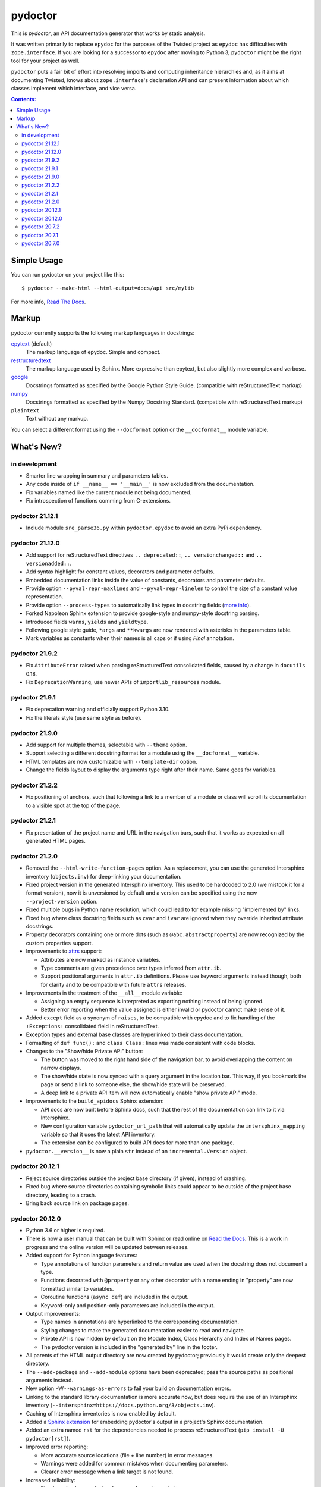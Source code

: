 pydoctor
--------

.. image:: https://travis-ci.org/twisted/pydoctor.svg?branch=tox-travis-2
  :target: https://travis-ci.org/twisted/pydoctor

.. image:: https://codecov.io/gh/twisted/pydoctor/branch/master/graph/badge.svg
  :target: https://codecov.io/gh/twisted/pydoctor

.. image:: https://img.shields.io/badge/-documentation-blue
  :target: https://pydoctor.readthedocs.io/

This is *pydoctor*, an API documentation generator that works by
static analysis.

It was written primarily to replace ``epydoc`` for the purposes of the
Twisted project as ``epydoc`` has difficulties with ``zope.interface``.
If you are looking for a successor to ``epydoc`` after moving to Python 3,
``pydoctor`` might be the right tool for your project as well.

``pydoctor`` puts a fair bit of effort into resolving imports and
computing inheritance hierarchies and, as it aims at documenting
Twisted, knows about ``zope.interface``'s declaration API and can present
information about which classes implement which interface, and vice
versa.

.. contents:: Contents:


Simple Usage
~~~~~~~~~~~~

You can run pydoctor on your project like this::

    $ pydoctor --make-html --html-output=docs/api src/mylib

For more info, `Read The Docs <https://pydoctor.readthedocs.io/>`_.

Markup
~~~~~~

pydoctor currently supports the following markup languages in docstrings:

`epytext`__ (default)
    The markup language of epydoc.
    Simple and compact.

`restructuredtext`__
    The markup language used by Sphinx.
    More expressive than epytext, but also slightly more complex and verbose.

`google`__
    Docstrings formatted as specified by the Google Python Style Guide. 
    (compatible with reStructuredText markup)

`numpy`__
    Docstrings formatted as specified by the Numpy Docstring Standard. 
    (compatible with reStructuredText markup)

``plaintext``
    Text without any markup.

__ http://epydoc.sourceforge.net/manual-epytext.html
__ https://docutils.sourceforge.io/rst.html
__ https://google.github.io/styleguide/pyguide.html#s3.8-comments-and-docstrings
__ https://numpydoc.readthedocs.io/en/latest/format.html#docstring-standard

You can select a different format using the ``--docformat`` option or the ``__docformat__`` module variable. 

What's New?
~~~~~~~~~~~

in development
^^^^^^^^^^^^^^
* Smarter line wrapping in summary and parameters tables.
* Any code inside of ``if __name__ == '__main__'`` is now excluded from the documentation.
* Fix variables named like the current module not being documented.
* Fix introspection of functions comming from C-extensions.

pydoctor 21.12.1
^^^^^^^^^^^^^^^^
* Include module ``sre_parse36.py`` within ``pydoctor.epydoc`` to avoid an extra PyPi dependency.

pydoctor 21.12.0
^^^^^^^^^^^^^^^^

* Add support for reStructuredText directives ``.. deprecated::``, ``.. versionchanged::`` and ``.. versionadded::``.
* Add syntax highlight for constant values, decorators and parameter defaults.
* Embedded documentation links inside the value of constants, decorators and parameter defaults.
* Provide option ``--pyval-repr-maxlines`` and ``--pyval-repr-linelen`` to control the size of a constant value representation. 
* Provide option ``--process-types`` to automatically link types in docstring fields (`more info <https://pydoctor.readthedocs.io/en/latest/codedoc.html#type-fields>`_).
* Forked Napoleon Sphinx extension to provide google-style and numpy-style docstring parsing. 
* Introduced fields ``warns``,  ``yields`` and ``yieldtype``. 
* Following google style guide, ``*args`` and ``**kwargs`` are now rendered with asterisks in the parameters table.
* Mark variables as constants when their names is all caps or if using `Final` annotation.

pydoctor 21.9.2
^^^^^^^^^^^^^^^

* Fix ``AttributeError`` raised when parsing reStructuredText consolidated fields, caused by a change in ``docutils`` 0.18.
* Fix ``DeprecationWarning``, use newer APIs of ``importlib_resources`` module.

pydoctor 21.9.1
^^^^^^^^^^^^^^^

* Fix deprecation warning and officially support Python 3.10.
* Fix the literals style (use same style as before).

pydoctor 21.9.0
^^^^^^^^^^^^^^^

* Add support for multiple themes, selectable with ``--theme`` option.
* Support selecting a different docstring format for a module using the ``__docformat__`` variable.
* HTML templates are now customizable with ``--template-dir`` option.
* Change the fields layout to display the arguments type right after their name. Same goes for variables.

pydoctor 21.2.2
^^^^^^^^^^^^^^^

* Fix positioning of anchors, such that following a link to a member of a module or class will scroll its documentation to a visible spot at the top of the page.

pydoctor 21.2.1
^^^^^^^^^^^^^^^

* Fix presentation of the project name and URL in the navigation bars, such that it works as expected on all generated HTML pages.

pydoctor 21.2.0
^^^^^^^^^^^^^^^

* Removed the ``--html-write-function-pages`` option. As a replacement, you can use the generated Intersphinx inventory (``objects.inv``) for deep-linking your documentation.
* Fixed project version in the generated Intersphinx inventory. This used to be hardcoded to 2.0 (we mistook it for a format version), now it is unversioned by default and a version can be specified using the new ``--project-version`` option.
* Fixed multiple bugs in Python name resolution, which could lead to for example missing "implemented by" links.
* Fixed bug where class docstring fields such as ``cvar`` and ``ivar`` are ignored when they override inherited attribute docstrings.
* Property decorators containing one or more dots (such as ``@abc.abstractproperty``) are now recognized by the custom properties support.
* Improvements to `attrs`__ support:

  - Attributes are now marked as instance variables.
  - Type comments are given precedence over types inferred from ``attr.ib``.
  - Support positional arguments in ``attr.ib`` definitions. Please use keyword arguments instead though, both for clarity and to be compatible with future ``attrs`` releases.

* Improvements in the treatment of the ``__all__`` module variable:

  - Assigning an empty sequence is interpreted as exporting nothing instead of being ignored.
  - Better error reporting when the value assigned is either invalid or pydoctor cannot make sense of it.

* Added ``except`` field as a synonym of ``raises``, to be compatible with epydoc and to fix handling of the ``:Exceptions:`` consolidated field in reStructuredText.
* Exception types and external base classes are hyperlinked to their class documentation.
* Formatting of ``def func():`` and ``class Class:`` lines was made consistent with code blocks.
* Changes to the "Show/hide Private API" button:

  - The button was moved to the right hand side of the navigation bar, to avoid overlapping the content on narrow displays.
  - The show/hide state is now synced with a query argument in the location bar. This way, if you bookmark the page or send a link to someone else, the show/hide state will be preserved.
  - A deep link to a private API item will now automatically enable "show private API" mode.

* Improvements to the ``build_apidocs`` Sphinx extension:

  - API docs are now built before Sphinx docs, such that the rest of the documentation can link to it via Intersphinx.
  - New configuration variable ``pydoctor_url_path`` that will automatically update the ``intersphinx_mapping`` variable so that it uses the latest API inventory.
  - The extension can be configured to build API docs for more than one package.

* ``pydoctor.__version__`` is now a plain ``str`` instead of an ``incremental.Version`` object.

__ https://www.attrs.org/

pydoctor 20.12.1
^^^^^^^^^^^^^^^^

* Reject source directories outside the project base directory (if given), instead of crashing.
* Fixed bug where source directories containing symbolic links could appear to be outside of the project base directory, leading to a crash.
* Bring back source link on package pages.

pydoctor 20.12.0
^^^^^^^^^^^^^^^^

* Python 3.6 or higher is required.

* There is now a user manual that can be built with Sphinx or read online on `Read the Docs`__. This is a work in progress and the online version will be updated between releases.

* Added support for Python language features:

  - Type annotations of function parameters and return value are used when the docstring does not document a type.
  - Functions decorated with ``@property`` or any other decorator with a name ending in "property" are now formatted similar to variables.
  - Coroutine functions (``async def``) are included in the output.
  - Keyword-only and position-only parameters are included in the output.

* Output improvements:

  - Type names in annotations are hyperlinked to the corresponding documentation.
  - Styling changes to make the generated documentation easier to read and navigate.
  - Private API is now hidden by default on the Module Index, Class Hierarchy and Index of Names pages.
  - The pydoctor version is included in the "generated by" line in the footer.

* All parents of the HTML output directory are now created by pydoctor; previously it would create only the deepest directory.

* The ``--add-package`` and ``--add-module`` options have been deprecated; pass the source paths as positional arguments instead.

* New option ``-W``/``--warnings-as-errors`` to fail your build on documentation errors.

* Linking to the standard library documentation is more accurate now, but does require the use of an Intersphinx inventory (``--intersphinx=https://docs.python.org/3/objects.inv``).

* Caching of Intersphinx inventories is now enabled by default.

* Added a `Sphinx extension`__ for embedding pydoctor's output in a project's Sphinx documentation.

* Added an extra named ``rst`` for the dependencies needed to process reStructuredText (``pip install -U pydoctor[rst]``).

* Improved error reporting:

  - More accurate source locations (file + line number) in error messages.
  - Warnings were added for common mistakes when documenting parameters.
  - Clearer error message when a link target is not found.

* Increased reliability:

  - Fixed crash when analyzing ``from package import *``.
  - Fixed crash when the line number for a docstring error is unknown.
  - Better unit test coverage, more system tests, started adding type annotations to the code.
  - Unit tests are also run on Windows.

__ https://pydoctor.readthedocs.io/
__ https://pydoctor.readthedocs.io/en/latest/usage.html#building-pydoctor-together-with-sphinx-html-build

pydoctor 20.7.2
^^^^^^^^^^^^^^^

* Fix handling of external links in reStructuredText under Python 3.
* Fix reporting of errors in reStructuredText under Python 3.
* Restore syntax highlighting of Python code blocks.

pydoctor 20.7.1
^^^^^^^^^^^^^^^

* Fix cross-reference links to builtin types in standard library.
* Fix and improve error message printed for unknown fields.

pydoctor 20.7.0
^^^^^^^^^^^^^^^

* Python 3 support.
* Type annotations on attributes are supported when running on Python 3.
* Type comments on attributes are supported when running on Python 3.8+.
* Type annotations on function definitions are not supported yet.
* Undocumented attributes are now included in the output.
* Attribute docstrings: a module, class or instance variable can be documented by a following it up with a docstring.
* Improved error reporting: more errors are reported, error messages include file name and line number.
* Dropped support for implicit relative imports.
* Explicit relative imports (using ``from``) no longer cause warnings.
* Dropped support for index terms in epytext (``X{}``). This was never supported in any meaningful capacity, but now the tag is gone.

This was the last major release to support Python 2.7 and 3.5.

.. description-end
